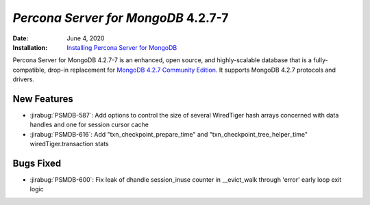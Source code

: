 .. _PSMDB-4.2.6-7:

================================================================================
*Percona Server for MongoDB* 4.2.7-7
================================================================================

:Date: June 4, 2020
:Installation: `Installing Percona Server for MongoDB <https://www.percona.com/doc/percona-server-for-mongodb/4.2/install/index.html>`_

Percona Server for MongoDB 4.2.7-7 is an enhanced, open source, and highly-scalable database that is a
fully-compatible, drop-in replacement for `MongoDB 4.2.7 Community Edition <https://docs.mongodb.com/manual/release-notes/4.2/#may-26-2020>`_.
It supports MongoDB 4.2.7 protocols and drivers.

New Features
================================================================================

* :jirabug:`PSMDB-587`: Add options to control the size of several WiredTiger hash arrays concerned with data handles and one for session cursor cache
* :jirabug:`PSMDB-616`: Add "txn_checkpoint_prepare_time" and "txn_checkpoint_tree_helper_time" wiredTiger.transaction stats


Bugs Fixed
================================================================================

* :jirabug:`PSMDB-600`: Fix leak of dhandle session_inuse counter in __evict_walk through 'error' early loop exit logic


